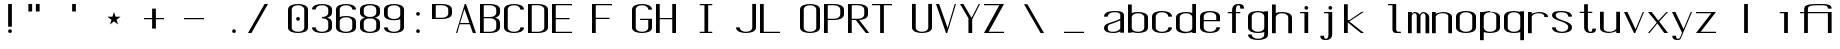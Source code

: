 SplineFontDB: 3.0
FontName: ListingOne
FullName: Listing One
FamilyName: ListingOne
Weight: Regular
Copyright: Copyright (c) 2016, chris
UComments: "2016-11-22: Created with FontForge (http://fontforge.org)"
Version: 001.000
ItalicAngle: 0
UnderlinePosition: -12
UnderlineWidth: 4
Ascent: 104
Descent: 24
InvalidEm: 0
LayerCount: 2
Layer: 0 0 "Back" 1
Layer: 1 0 "Fore" 0
XUID: [1021 226 -69582396 20756]
StyleMap: 0x0000
FSType: 0
OS2Version: 0
OS2_WeightWidthSlopeOnly: 0
OS2_UseTypoMetrics: 1
CreationTime: 1479806616
ModificationTime: 1479898906
OS2TypoAscent: 0
OS2TypoAOffset: 1
OS2TypoDescent: 0
OS2TypoDOffset: 1
OS2TypoLinegap: 12
OS2WinAscent: 0
OS2WinAOffset: 1
OS2WinDescent: 0
OS2WinDOffset: 1
HheadAscent: 0
HheadAOffset: 1
HheadDescent: 0
HheadDOffset: 1
OS2Vendor: 'PfEd'
Lookup: 4 0 1 "'rlig' Required Ligatures in Latin lookup 0" { "'rlig' Required Ligatures in Latin lookup 0-1"  } ['rlig' ('DFLT' <'dflt' > 'latn' <'dflt' > ) ]
MarkAttachClasses: 1
DEI: 91125
Encoding: UnicodeBmp
UnicodeInterp: none
NameList: AGL For New Fonts
DisplaySize: -128
AntiAlias: 1
FitToEm: 0
WinInfo: 52 13 6
BeginPrivate: 0
EndPrivate
Grid
32 46 m 1
 64 46 l 1
 64 0 l 1
 32 0 l 1
 32 46 l 1
0 92 m 1
 32 92 l 1
 32 46 l 1
 0 46 l 1
 0 92 l 1
0 68 m 1
 0 92 l 1
 64 92 l 1
 64 68 l 1
 0 68 l 1
26 92 m 5
 38 92 l 5
 38 0 l 1
 26 0 l 1
 26 92 l 5
12 64 m 1
 52 64 l 1
 52 4 l 1
 12 4 l 1
 12 64 l 1
0 68 m 1
 64 68 l 1
 64 0 l 1
 0 0 l 1
 0 68 l 1
EndSplineSet
BeginChars: 65538 67

StartChar: n
Encoding: 110 110 0
Width: 76
VWidth: 0
Flags: HW
HStem: 64 4<23.4014 45.8194>
VStem: 52 12<0 54>
LayerCount: 2
Fore
SplineSet
36 68 m 7
 25 68 12 62 12 62 c 4
 12 68 l 4
 0 68 l 4
 0 0 l 4
 12 0 l 4
 12 54 l 6
 12 54 14 58 18 60 c 4
 20 61 26 64 32 64 c 4
 38 64 41 64 46 62 c 4
 52 60 52 54 52 54 c 6
 52 0 l 4
 64 0 l 4
 64 0 64 32 64 52 c 4
 64 64 47 68 36 68 c 7
EndSplineSet
EndChar

StartChar: o
Encoding: 111 111 1
Width: 76
VWidth: 0
Flags: HW
HStem: -1 4<20.9855 43.0145> 65 4<20.9855 43.0145>
VStem: 0 12<9.32178 58.6782> 52 12<9.32178 58.6782>
LayerCount: 2
Fore
SplineSet
32 69 m 0
 46 69 64 65 64 51 c 0
 64 37 64 31 64 17 c 0
 64 3 46 -1 32 -1 c 0
 18 -1 0 3 0 17 c 0
 0 31 0 37 0 51 c 0
 0 65 18 69 32 69 c 0
32 65 m 0
 22 65 12 61 12 51 c 0
 12 37 12 31 12 17 c 0
 12 7 22 3 32 3 c 0
 42 3 52 7 52 17 c 0
 52 31 52 37 52 51 c 0
 52 61 42 65 32 65 c 0
EndSplineSet
EndChar

StartChar: i
Encoding: 105 105 2
Width: 76
VWidth: 0
Flags: HW
HStem: 0 21G<27 39> 64 4<13 27> 76 12<27.646 38.354>
VStem: 27 12<0 64 76.646 87.354>
LayerCount: 2
Fore
Refer: 58 46 S 1 0 0 1 1 76 2
Refer: 3 305 N 1 0 0 1 1 0 2
EndChar

StartChar: dotlessi
Encoding: 305 305 3
Width: 64
VWidth: 0
Flags: HW
HStem: 0 21G<26 38> 64 4<12 26>
VStem: 26 12<0 64>
LayerCount: 2
Fore
SplineSet
12 68 m 5
 38 68 l 5
 38 0 l 5
 26 0 l 5
 26 64 l 4
 12 64 l 4
 12 68 l 5
EndSplineSet
EndChar

StartChar: p
Encoding: 112 112 4
Width: 76
VWidth: 0
Flags: HW
HStem: -24 21G<0 12> -1 4<20.9355 43.0145> 48 20G<0 12> 65 4<20.9178 43.0145>
VStem: 0 12<-24 2 9.32178 58.6782 66 68> 52 12<9.32178 58.6782>
LayerCount: 2
Fore
SplineSet
32 69 m 0xdc
 46 69 64 65 64 51 c 0
 64 37 64 31 64 17 c 0
 64 3 46 -1 32 -1 c 0
 25 -1 18 0 12 2 c 2
 12 -24 l 1
 0 -24 l 1
 0 18 l 1
 0 50 l 1
 0 68 l 1
 12 68 l 1xec
 12 66 l 2
 12 66 25 69 32 69 c 0xdc
12 51 m 2
 12 17 l 2
 12 7 22 3 32 3 c 0
 42 3 52 7 52 17 c 0
 52 31 52 37 52 51 c 0
 52 61 42 65 32 65 c 0xdc
 22 65 12 61 12 51 c 2
EndSplineSet
EndChar

StartChar: q
Encoding: 113 113 5
Width: 76
VWidth: 0
Flags: HW
HStem: -1 4<20.9855 43.0645> 65 4<20.9855 43.0822>
VStem: 0 12<9.32178 17 51 58.6782> 52 12<9.32178 18 51 58.6782>
LayerCount: 2
Fore
SplineSet
32 69 m 4
 18 69 0 65 0 51 c 4
 0 37 0 31 0 17 c 4
 0 3 18 -1 32 -1 c 4
 39 -1 46 0 52 2 c 6
 52 -24 l 5
 64 -24 l 5
 64 18 l 5
 64 50 l 5
 64 68 l 5
 52 68 l 5
 52 66 l 6
 52 66 39 69 32 69 c 4
52 51 m 6
 52 17 l 6
 52 7 42 3 32 3 c 4
 22 3 12 7 12 17 c 4
 12 31 12 37 12 51 c 4
 12 61 22 65 32 65 c 4
 42 65 52 61 52 51 c 6
EndSplineSet
EndChar

StartChar: d
Encoding: 100 100 6
Width: 76
VWidth: 0
Flags: HW
HStem: -1 4<20.9855 43.0645> 0 21G<52 64> 64 4<20.9855 43.0645>
VStem: 0 12<9.32178 57.6782> 52 12<0 2 9.32178 57.6782 65 92>
LayerCount: 2
Fore
SplineSet
32 -1 m 0xb8
 18 -1 0 3 0 17 c 0
 0 31 0 36 0 50 c 0
 0 64 18 68 32 68 c 0
 39 68 46 67 52 65 c 2
 52 92 l 1
 64 92 l 1
 64 50 l 1
 64 17 l 1
 64 0 l 1
 52 0 l 1x78
 52 2 l 2
 46 0 39 -1 32 -1 c 0xb8
52 17 m 2
 52 50 l 2
 52 60 42 64 32 64 c 0
 22 64 12 60 12 50 c 0
 12 36 12 31 12 17 c 0
 12 7 22 3 32 3 c 0xb8
 42 3 52 7 52 17 c 2
EndSplineSet
EndChar

StartChar: b
Encoding: 98 98 7
Width: 76
VWidth: 0
Flags: HW
HStem: -1 4<20.9178 43.0145> 64 4<20.9355 43.0145>
VStem: 0 12<9.32178 18 50 57.6782> 52 12<9.32178 17 50 57.6782>
LayerCount: 2
Fore
SplineSet
32 -1 m 0
 46 -1 64 3 64 17 c 0
 64 31 64 36 64 50 c 0
 64 64 46 68 32 68 c 0
 25 68 18 67 12 65 c 2
 12 92 l 1
 0 92 l 1
 0 50 l 1
 0 18 l 1
 0 0 l 1
 12 0 l 1
 12 2 l 2
 12 2 25 -1 32 -1 c 0
12 17 m 2
 12 50 l 2
 12 60 22 64 32 64 c 0
 42 64 52 60 52 50 c 0
 52 36 52 31 52 17 c 0
 52 7 42 3 32 3 c 0
 22 3 12 7 12 17 c 2
EndSplineSet
EndChar

StartChar: a
Encoding: 97 97 8
Width: 76
VWidth: 0
Flags: HW
HStem: -1 4<17.0734 41.2451> 65 4<20.9855 47.1867>
VStem: 0 12<6.97394 23.1242 51 58.6782> 52 12<9.81324 17 55 61.7505>
LayerCount: 2
Fore
SplineSet
64 17 m 1
 64 55 l 2
 64 69 46 69 32 69 c 0
 18 69 0 65 0 51 c 1
 12 51 l 1
 12 61 22 65 32 65 c 0
 42 65 52 65 52 55 c 0
 52 51 52 44 52 44 c 1
 52 44 41 39 32 36 c 0
 19 31 0 29 0 15 c 0
 0 1 18 -1 32 -1 c 0
 41 -1 46 2 52 4 c 1
 52 0 l 1
 64 0 l 1
 64 17 l 1
52 15 m 2
 52 9 41 3 31 3 c 0
 21 3 12 3 12 16 c 0
 12 28 22 27 32 31 c 2
 52 39 l 1
 52 15 l 2
EndSplineSet
EndChar

StartChar: space
Encoding: 32 32 9
Width: 76
VWidth: 0
Flags: HW
LayerCount: 2
EndChar

StartChar: s
Encoding: 115 115 10
Width: 76
VWidth: 0
Flags: HW
HStem: -1 4<20.9855 42.4712> 65 4<16.8133 43.0145>
VStem: 0 12<9.32178 17 48.9003 61.8193> 52 12<9.62828 24.9524 51 58.6782>
LayerCount: 2
Fore
SplineSet
0 55 m 3
 0 69 18 69 32 69 c 0
 46 69 64 65 64 51 c 0
 52 51 l 0
 52 61 42 65 32 65 c 0
 22 65 12 65 12 55 c 3
 12 47 20 44 32 40 c 0
 45 35 64 31 64 17 c 3
 64 3 46 -1 32 -1 c 0
 18 -1 0 3 0 17 c 0
 12 17 l 0
 12 7 22 3 32 3 c 0
 42 3 52 8 52 17 c 3
 52 27 42 31 32 35 c 0
 19 39 0 45 0 55 c 3
EndSplineSet
EndChar

StartChar: c
Encoding: 99 99 11
Width: 76
VWidth: 0
Flags: HW
HStem: -1 4<20.9855 43.0145> 65 4<20.9855 43.0145>
VStem: 0 12<9.32178 58.6782> 52 12<9.32178 17 51 58.6782>
LayerCount: 2
Fore
SplineSet
64 17 m 0
 64 3 46 -1 32 -1 c 0
 18 -1 0 3 0 17 c 0
 0 31 0 37 0 51 c 0
 0 65 18 69 32 69 c 0
 46 69 64 65 64 51 c 0
 52 51 l 0
 52 61 42 65 32 65 c 0
 22 65 12 61 12 51 c 0
 12 37 12 31 12 17 c 0
 12 7 22 3 32 3 c 0
 42 3 52 7 52 17 c 0
 64 17 l 0
EndSplineSet
EndChar

StartChar: e
Encoding: 101 101 12
Width: 76
VWidth: 0
Flags: HW
HStem: -1 4<20.9855 43.0145> 36 4<12 52> 65 4<20.9855 43.0145>
VStem: 0 12<9.32178 36 40 58.6782> 52 12<9.32178 17 40 58.6782>
LayerCount: 2
Fore
SplineSet
64 17 m 1
 64 3 46 -1 32 -1 c 0
 18 -1 0 3 0 17 c 0
 0 31 0 37 0 51 c 0
 0 65 18 69 32 69 c 0
 46 69 64 65 64 51 c 2
 64 40 l 1
 64 36 l 1
 12 36 l 1
 12 17 l 2
 12 7 22 3 32 3 c 0
 42 3 52 7 52 17 c 1
 64 17 l 1
12 40 m 1
 52 40 l 1
 52 51 l 2
 52 61 42 65 32 65 c 0
 22 65 12 61 12 51 c 2
 12 40 l 1
EndSplineSet
EndChar

StartChar: h
Encoding: 104 104 13
Width: 76
VWidth: 0
Flags: HW
HStem: 64 4<21.0002 43.0145>
VStem: 0 12<50 57.3626> 52 12<50 57.6782>
LayerCount: 2
Fore
SplineSet
12 50 m 2
 12 60 22 64 32 64 c 0
 42 64 52 60 52 50 c 0
 52 36 52 14 52 0 c 0
 64 0 l 0
 64 14 64 36 64 50 c 0
 64 64 46 68 32 68 c 0
 25 68 18 67 12 65 c 2
 12 92 l 1
 0 92 l 1
 0 50 l 1
 0 18 l 1
 0 0 l 1
 12 0 l 1
 12 50 l 2
EndSplineSet
EndChar

StartChar: v
Encoding: 118 118 14
Width: 76
VWidth: 0
Flags: HW
HStem: 0 21G<22.5882 44.2353> 48 20G<0 20.2857 51.7857 64>
LayerCount: 2
Fore
SplineSet
0 68 m 1
 11 68 l 1
 37 12 l 5
 60 68 l 1
 64 68 l 1
 36 0 l 5
 32 0 l 5
 0 68 l 1
EndSplineSet
EndChar

StartChar: l
Encoding: 108 108 15
Width: 76
VWidth: 0
Flags: HW
HStem: 0 4<40.9816 54> 100 4<13 27>
VStem: 27 12<5.41699 100>
LayerCount: 2
Fore
SplineSet
27 12 m 3
 27 49 27 88 27 88 c 5
 13 88 l 5
 13 92 l 5
 39 92 l 5
 39 92 39 50 39 12 c 3
 39 7 42 4 45 4 c 3
 51 4 54 4 54 4 c 1
 54 0 l 1
 54 0 46 0 39 0 c 3
 31 0 27 4 27 12 c 3
EndSplineSet
EndChar

StartChar: u
Encoding: 117 117 16
Width: 76
VWidth: 0
Flags: HW
HStem: 0 4<18.1806 40.5986>
VStem: 0 12<14 68>
LayerCount: 2
Fore
SplineSet
28 0 m 3
 39 0 52 6 52 6 c 0
 52 0 l 0
 64 0 l 0
 64 68 l 0
 52 68 l 0
 52 14 l 2
 52 14 50 10 46 8 c 0
 44 7 38 4 32 4 c 0
 26 4 23 4 18 6 c 0
 12 8 12 14 12 14 c 2
 12 68 l 0
 0 68 l 0
 0 68 0 36 0 16 c 0
 0 4 17 0 28 0 c 3
EndSplineSet
EndChar

StartChar: t
Encoding: 116 116 17
Width: 76
VWidth: 0
Flags: HW
HStem: 0 21G<26 38> 64 4<12 52> 88 4<41.4053 50.2812>
VStem: 26 12<0 84.3134> 52 12<78 87.1334>
LayerCount: 2
Fore
SplineSet
26 68 m 1
 12 68 l 1
 12 64 l 1
 26 64 l 1
 26 18 l 2
 26 4 37 0 45 0 c 0
 54 0 64 0 64 14 c 1
 52 14 l 1
 52 3 48 4 45 4 c 0
 42 4 38 8 38 18 c 2
 38 64 l 1
 52 64 l 1
 52 68 l 1
 38 68 l 1
 38 92 l 1
 26 92 l 1
 26 68 l 1
EndSplineSet
EndChar

StartChar: r
Encoding: 114 114 18
Width: 76
VWidth: 0
Flags: HW
HStem: 64 4<23.4014 45.8194>
LayerCount: 2
Fore
SplineSet
36 68 m 3
 25 68 12 62 12 62 c 0
 12 68 l 0
 0 68 l 0
 0 0 l 0
 12 0 l 0
 12 54 l 2
 12 54 14 58 18 60 c 0
 20 61 26 64 32 64 c 0
 38 64 41 64 46 62 c 0
 52 60 52 54 52 54 c 2
 52 52 l 0
 64 52 l 0
 64 64 47 68 36 68 c 3
EndSplineSet
EndChar

StartChar: g
Encoding: 103 103 19
Width: 76
VWidth: 0
Flags: HW
HStem: -1 4<20.9855 43.0145> 65 4<20.9855 43.0145>
VStem: 0 12<9.32178 58.6782> 52 12<9.32178 17 51 58.6782>
LayerCount: 2
Fore
SplineSet
12 28 m 1028,16,-1
52 51 m 2,17,-1
 52 17 l 2,18,19
 52 7 42 3 32 3 c 0,20,21
 22 3 12 7 12 17 c 0,22,23
 12 31 12 37 12 51 c 0,24,25
 12 61 22 65 32 65 c 0,26,27
 42 65 52 61 52 51 c 2,17,-1
32 69 m 0,28,29
 18 69 0 65 0 51 c 0,30,31
 0 37 0 31 0 17 c 0,32,33
 0 3 18 -1 32 -1 c 0,34,35
 39 -1 46 0 52 2 c 1,36,-1
 52 -6 l 2,37,38
 52 -16 42 -20 32 -20 c 0,39,40
 22 -20 12 -16 12 -6 c 1,41,-1
 0 -6 l 1,42,43
 0 -20 18 -24 32 -24 c 0,44,45
 46 -24 64 -20 64 -6 c 2,46,-1
 64 18 l 1,47,-1
 64 28 l 1,48,-1
 64 50 l 1,49,-1
 64 68 l 1,50,-1
 52 68 l 1,51,-1
 52 66 l 1,52,53
 52 66 39 69 32 69 c 0,28,29
EndSplineSet
EndChar

StartChar: L
Encoding: 76 76 20
Width: 128
VWidth: 0
Flags: H
LayerCount: 2
Fore
SplineSet
0 92 m 1
 12 92 l 1
 12 4 l 1
 64 4 l 1
 64 0 l 1
 12 0 l 1
 0 0 l 1
 0 92 l 1
EndSplineSet
EndChar

StartChar: y
Encoding: 121 121 21
Width: 76
VWidth: 0
Flags: HW
HStem: 0 21G<26 38> 64 4<12 52> 88 4<41.4053 50.2812>
VStem: 26 12<0 84.3134> 52 12<78 87.1334>
LayerCount: 2
Fore
SplineSet
28 -19 m 2
 28 -20 25 -24 20 -24 c 3
 11 -24 1 -24 1 -10 c 1
 13 -10 l 3
 13 -19 15 -20 20 -20 c 3
 23 -20 26 -16 26 -16 c 2
 32 0 l 2
 32 0 l 1
 0 68 l 1
 11 68 l 1
 37 12 l 1
 60 68 l 1
 64 68 l 1
 28 -19 l 2
EndSplineSet
EndChar

StartChar: m
Encoding: 109 109 22
Width: 76
VWidth: 0
Flags: HW
HStem: 64 4<16.2937 25.5094 44.318 53.4417>
VStem: 56 12<0 54>
LayerCount: 2
Fore
SplineSet
22 68 m 0
 16 68 12 62 12 62 c 1
 12 68 l 1
 0 68 l 1
 0 0 l 1
 12 0 l 1
 12 54 l 1
 12 54 12 58 14 60 c 0
 15 61 18 64 20 64 c 0
 22 64 24 64 26 62 c 0
 28 60 28 54 28 54 c 1
 28 0 l 1
 40 0 l 1
 40 51 l 1
 40 54 l 1
 40 54 40 58 42 60 c 0
 43 61 46 64 48 64 c 0
 50 64 52 64 54 62 c 0
 56 60 56 54 56 54 c 1
 56 0 l 1
 68 0 l 1
 68 0 68 31 68 51 c 0
 68 63 54 68 50 68 c 0
 44 68 39 64 38 59 c 0
 38 59 l 1
 34 66 25 68 22 68 c 0
EndSplineSet
EndChar

StartChar: x
Encoding: 120 120 23
Width: 76
VWidth: 0
Flags: HW
HStem: 0 21G<0 21.7742 38.8065 64> 48 20G<0 26.8621 41.7586 64>
LayerCount: 2
Fore
SplineSet
0 68 m 1
 12 68 l 1
 33 40 l 1
 59 68 l 1
 64 68 l 1
 36 37 l 1
 64 0 l 2
 52 0 l 2
 30 31 l 1
 5 0 l 1
 0 0 l 1
 28 34 l 1
 0 68 l 1
EndSplineSet
EndChar

StartChar: z
Encoding: 122 122 24
Width: 128
VWidth: 0
Flags: HW
HStem: 0 4<15.0588 64> 64 4<0 48.9412>
LayerCount: 2
Fore
SplineSet
49 64 m 1
 0 64 l 1
 0 68 l 1
 52 68 l 1
 54 68 l 1
 64 68 l 1
 15 4 l 1
 64 4 l 1
 64 0 l 1
 12 0 l 1
 10 0 l 1
 0 0 l 1
 49 64 l 1
EndSplineSet
EndChar

StartChar: j
Encoding: 106 106 25
Width: 76
VWidth: 0
Flags: HW
HStem: 0 21G<26 38> 64 4<12 52> 88 4<41.4053 50.2812>
VStem: 26 12<0 84.3134> 52 12<78 87.1334>
LayerCount: 2
Fore
SplineSet
39 -6 m 2
 39 -20 28 -24 20 -24 c 0
 11 -24 1 -24 1 -10 c 1
 13 -10 l 1
 13 -21 17 -20 20 -20 c 0
 23 -20 27 -16 27 -6 c 2
 27 64 l 1
 13 64 l 1
 13 68 l 1
 27 68 l 1
 39 68 l 1
 39 -6 l 2
EndSplineSet
Refer: 58 46 N 1 0 0 1 1 76 2
EndChar

StartChar: f
Encoding: 102 102 26
Width: 76
VWidth: 0
Flags: HW
HStem: 0 21G<26 38> 64 4<12 52> 88 4<41.4053 50.2812>
VStem: 26 12<0 84.3134> 52 12<78 87.1334>
LayerCount: 2
Fore
SplineSet
26 64 m 1
 12 64 l 1
 12 68 l 1
 26 68 l 1
 26 74 l 2
 26 88 37 92 45 92 c 0
 54 92 64 92 64 78 c 1
 52 78 l 1
 52 89 48 88 45 88 c 0
 42 88 38 84 38 74 c 2
 38 68 l 1
 52 68 l 1
 52 64 l 1
 38 64 l 1
 38 0 l 1
 26 0 l 1
 26 64 l 1
EndSplineSet
EndChar

StartChar: uniFB01
Encoding: 64257 64257 27
Width: 152
VWidth: 0
Flags: HW
LayerCount: 2
Fore
SplineSet
38 68 m 1
 114 68 l 1
 114 0 l 1
 102 0 l 1
 102 64 l 1
 38 64 l 1
 38 0 l 1
 26 0 l 1
 26 64 l 1
 13 64 l 1
 13 68 l 1
 26 68 l 1
 26 74 l 2
 26 88 33 92 71 92 c 0
 99 92 114 92 114 78 c 1
 102 78 l 1
 102 89 91 88 71 88 c 0
 39 88 38 84 38 74 c 2
 38 68 l 1
EndSplineSet
Ligature2: "'rlig' Required Ligatures in Latin lookup 0-1" f i
EndChar

StartChar: uniFB02
Encoding: 64258 64258 28
Width: 152
VWidth: 0
Flags: H
LayerCount: 2
Fore
SplineSet
45 100 m 2
 42 100 38 96 38 86 c 2
 38 68 l 1
 52 68 l 1
 52 64 l 1
 38 64 l 1
 38 0 l 1
 26 0 l 1
 26 64 l 1
 12 64 l 1
 12 68 l 1
 26 68 l 1
 26 86 l 2
 26 100 37 104 45 104 c 2
 81 104 l 1
 81 100 l 1
 45 100 l 2
EndSplineSet
Refer: 15 108 N 1 0 0 1 68 0 2
Ligature2: "'rlig' Required Ligatures in Latin lookup 0-1" f l
EndChar

StartChar: uniFB03
Encoding: 64259 64259 29
Width: 128
VWidth: 0
Flags: HW
LayerCount: 2
EndChar

StartChar: O
Encoding: 79 79 30
Width: 76
VWidth: 0
Flags: HW
HStem: -1 4<20.9855 43.0145> 65 4<20.9855 43.0145>
VStem: 0 12<9.32178 58.6782> 52 12<9.32178 58.6782>
LayerCount: 2
Fore
SplineSet
32 93 m 0
 46 93 64 89 64 75 c 0
 64 61 64 31 64 17 c 0
 64 3 46 -1 32 -1 c 0
 18 -1 0 3 0 17 c 0
 0 31 0 61 0 75 c 0
 0 89 18 93 32 93 c 0
32 89 m 0
 22 89 12 85 12 75 c 0
 12 61 12 31 12 17 c 0
 12 7 22 3 32 3 c 0
 42 3 52 7 52 17 c 0
 52 31 52 61 52 75 c 0
 52 85 42 89 32 89 c 0
EndSplineSet
EndChar

StartChar: V
Encoding: 86 86 31
Width: 76
VWidth: 0
Flags: HW
HStem: 0 21G<22.5882 44.2353> 48 20G<0 20.2857 51.7857 64>
LayerCount: 2
Fore
SplineSet
0 92 m 1
 10 92 l 1
 37 16 l 1
 60 92 l 1
 64 92 l 1
 36 0 l 1
 32 0 l 1
 0 92 l 1
EndSplineSet
EndChar

StartChar: Y
Encoding: 89 89 32
Width: 76
VWidth: 0
Flags: HW
HStem: 0 21G<22.5882 44.2353> 48 20G<0 20.2857 51.7857 64>
LayerCount: 2
Fore
SplineSet
0 92 m 1
 11 92 l 1
 37 48 l 1
 60 92 l 1
 64 92 l 1
 39 43 l 1
 39 0 l 1
 27 0 l 1
 27 47 l 1
 0 92 l 1
EndSplineSet
EndChar

StartChar: J
Encoding: 74 74 33
Width: 76
VWidth: 0
Flags: HW
HStem: -1 4<20.9855 43.0145> 65 4<20.9855 43.0145>
VStem: 0 12<9.32178 58.6782> 52 12<9.32178 17 51 58.6782>
LayerCount: 2
Fore
SplineSet
52 92 m 4
 52 78 52 31 52 17 c 0
 52 7 42 3 32 3 c 0
 22 3 12 7 12 17 c 0
 0 17 l 0
 0 3 18 -1 32 -1 c 0
 46 -1 64 3 64 17 c 0
 64 31 64 78 64 92 c 4
 52 92 l 4
EndSplineSet
EndChar

StartChar: I
Encoding: 73 73 34
Width: 128
VWidth: 0
Flags: H
LayerCount: 2
Fore
SplineSet
12 92 m 1
 52 92 l 1
 52 88 l 1
 39 88 l 1
 39 4 l 1
 52 4 l 1
 52 0 l 1
 12 0 l 1
 12 4 l 1
 27 4 l 1
 27 88 l 1
 12 88 l 1
 12 92 l 1
EndSplineSet
EndChar

StartChar: T
Encoding: 84 84 35
Width: 128
VWidth: 0
Flags: H
LayerCount: 2
Fore
SplineSet
0 92 m 1
 64 92 l 1
 64 88 l 1
 38 88 l 1
 38 0 l 1
 26 0 l 1
 26 88 l 1
 0 88 l 1
 0 92 l 1
EndSplineSet
EndChar

StartChar: U
Encoding: 85 85 36
Width: 76
VWidth: 0
Flags: HW
HStem: -1 4<20.9855 43.0145> 65 4<20.9855 43.0145>
VStem: 0 12<9.32178 58.6782> 52 12<9.32178 17 51 58.6782>
LayerCount: 2
Fore
SplineSet
52 92 m 1
 52 78 52 31 52 17 c 0
 52 7 42 3 32 3 c 0
 22 3 12 7 12 17 c 2
 12 92 l 1
 0 92 l 1
 0 17 l 2
 0 3 18 -1 32 -1 c 0
 46 -1 64 3 64 17 c 0
 64 31 64 78 64 92 c 1
 52 92 l 1
EndSplineSet
EndChar

StartChar: zero
Encoding: 48 48 37
Width: 76
VWidth: 0
Flags: HW
HStem: -1 4<20.9855 43.0145> 65 4<20.9855 43.0145>
VStem: 0 12<9.32178 58.6782> 52 12<9.32178 58.6782>
LayerCount: 2
Fore
SplineSet
26 46 m 0
 26 50 28 52 32 52 c 0
 36 52 38 50 38 46 c 0
 38 42 36 40 32 40 c 0
 28 40 26 42 26 46 c 0
32 93 m 0
 46 93 64 89 64 75 c 0
 64 61 64 31 64 17 c 0
 64 3 46 -1 32 -1 c 0
 18 -1 0 3 0 17 c 0
 0 31 0 61 0 75 c 0
 0 89 18 93 32 93 c 0
32 89 m 0
 22 89 12 85 12 75 c 0
 12 61 12 31 12 17 c 0
 12 7 22 3 32 3 c 0
 42 3 52 7 52 17 c 0
 52 31 52 61 52 75 c 0
 52 85 42 89 32 89 c 0
EndSplineSet
EndChar

StartChar: underscore
Encoding: 95 95 38
Width: 128
VWidth: 0
Flags: H
LayerCount: 2
Fore
SplineSet
0 4 m 5
 0 0 l 1
 64 0 l 1
 64 4 l 5
 0 4 l 5
EndSplineSet
EndChar

StartChar: asterisk
Encoding: 42 42 39
Width: 128
VWidth: 0
Flags: H
LayerCount: 2
Fore
SplineSet
32 68 m 5
 37 53 l 5
 53 53 l 5
 40 43 l 5
 45 28 l 5
 32 38 l 5
 19 28 l 5
 24 43 l 5
 11 53 l 5
 27 53 l 5
 32 68 l 5
EndSplineSet
EndChar

StartChar: hyphen
Encoding: 45 45 40
Width: 128
VWidth: 0
Flags: H
LayerCount: 2
Fore
SplineSet
0 48 m 5
 64 48 l 5
 64 44 l 5
 0 44 l 5
 0 48 l 5
EndSplineSet
EndChar

StartChar: plus
Encoding: 43 43 41
Width: 128
VWidth: 0
Flags: HW
LayerCount: 2
Fore
SplineSet
26 78 m 1
 38 78 l 1
 38 48 l 1
 64 48 l 1
 64 44 l 1
 38 44 l 1
 38 14 l 1
 26 14 l 1
 26 44 l 1
 0 44 l 1
 0 48 l 1
 26 48 l 1
 26 78 l 1
EndSplineSet
EndChar

StartChar: C
Encoding: 67 67 42
Width: 76
VWidth: 0
Flags: HW
HStem: -1 4<20.9855 43.0145> 65 4<20.9855 43.0145>
VStem: 0 12<9.32178 58.6782> 52 12<9.32178 17 51 58.6782>
LayerCount: 2
Fore
SplineSet
64 17 m 0
 64 3 46 -1 32 -1 c 0
 18 -1 0 3 0 17 c 0
 0 31 0 61 0 75 c 4
 0 89 18 93 32 93 c 4
 46 93 64 89 64 75 c 4
 52 75 l 4
 52 85 42 89 32 89 c 4
 22 89 12 85 12 75 c 4
 12 61 12 31 12 17 c 0
 12 7 22 3 32 3 c 0
 42 3 52 7 52 17 c 0
 64 17 l 0
EndSplineSet
EndChar

StartChar: three
Encoding: 51 51 43
Width: 76
VWidth: 0
Flags: HW
HStem: -1 4<20.9855 43.0145> 65 4<20.9855 43.0145>
VStem: 0 12<9.32178 58.6782> 52 12<9.32178 17 51 58.6782>
LayerCount: 2
Fore
SplineSet
48 48 m 1
 57 50 64 55 64 64 c 2
 64 75 l 2
 64 89 46 93 32 93 c 0
 18 93 0 89 0 75 c 1
 12 75 l 1
 12 85 22 89 32 89 c 0
 42 89 52 85 52 75 c 2
 52 64 l 2
 52 54 42 50 32 50 c 1
 32 46 l 1
 42 46 52 42 52 32 c 2
 52 17 l 2
 52 7 42 3 32 3 c 0
 22 3 12 7 12 17 c 1
 0 17 l 1
 0 3 18 -1 32 -1 c 0
 46 -1 64 3 64 17 c 2
 64 32 l 2
 64 41 57 46 48 48 c 1
EndSplineSet
EndChar

StartChar: six
Encoding: 54 54 44
Width: 76
VWidth: 0
Flags: HW
HStem: -1 4<20.9855 43.0145> 65 4<20.9855 43.0145>
VStem: 0 12<9.32178 58.6782> 52 12<9.32178 58.6782>
LayerCount: 2
Fore
SplineSet
32 54 m 0
 46 54 64 50 64 36 c 0
 64 22 64 31 64 17 c 0
 64 3 46 -1 32 -1 c 0
 18 -1 0 3 0 17 c 0
 0 31 0 22 0 36 c 2
 0 75 l 2
 0 89 18 93 32 93 c 0
 46 93 64 89 64 75 c 1
 52 75 l 1
 52 85 42 89 32 89 c 0
 22 89 12 85 12 75 c 2
 12 51 l 1
 18 53 25 54 32 54 c 0
52 17 m 0
 52 31 52 22 52 36 c 0
 52 46 42 50 32 50 c 0
 22 50 12 46 12 36 c 2
 12 17 l 2
 12 7 22 3 32 3 c 0
 42 3 52 7 52 17 c 0
EndSplineSet
EndChar

StartChar: H
Encoding: 72 72 45
Width: 128
VWidth: 0
Flags: H
LayerCount: 2
Fore
SplineSet
0 92 m 1
 12 92 l 1
 12 48 l 1
 52 48 l 1
 52 92 l 1
 64 92 l 1
 64 48 l 1
 64 44 l 1
 64 0 l 1
 52 0 l 1
 52 44 l 1
 12 44 l 1
 12 0 l 1
 0 0 l 1
 0 44 l 1
 0 48 l 1
 0 92 l 1
EndSplineSet
EndChar

StartChar: A
Encoding: 65 65 46
Width: 76
VWidth: 0
Flags: HW
HStem: 0 21G<22.5882 44.2353> 48 20G<0 20.2857 51.7857 64>
LayerCount: 2
Fore
SplineSet
64 0 m 1
 54 0 l 1
 44 27 l 1
 12 27 l 1
 4 0 l 1
 0 0 l 1
 28 92 l 1
 32 92 l 1
 64 0 l 1
43 31 m 1
 27 76 l 1
 13 31 l 1
 43 31 l 1
EndSplineSet
EndChar

StartChar: D
Encoding: 68 68 47
Width: 76
VWidth: 0
Flags: HW
HStem: -1 4<20.9855 43.0145> 65 4<20.9855 43.0145>
VStem: 0 12<9.32178 58.6782> 52 12<9.32178 58.6782>
LayerCount: 2
Fore
SplineSet
32 92 m 6
 46 92 64 88 64 74 c 6
 64 18 l 6
 64 4 46 0 32 0 c 6
 0 0 l 5
 0 92 l 5
 32 92 l 6
32 88 m 6
 12 88 l 5
 12 4 l 5
 32 4 l 6
 42 4 52 8 52 18 c 6
 52 74 l 6
 52 84 42 88 32 88 c 6
EndSplineSet
EndChar

StartChar: F
Encoding: 70 70 48
Width: 128
VWidth: 0
Flags: H
LayerCount: 2
Fore
SplineSet
12 88 m 1
 12 48 l 1
 56 48 l 1
 56 44 l 1
 12 44 l 1
 12 0 l 1
 0 0 l 1
 0 44 l 1
 0 48 l 1
 0 88 l 1
 0 92 l 1
 12 92 l 1
 64 92 l 1
 64 88 l 1
 12 88 l 1
EndSplineSet
EndChar

StartChar: E
Encoding: 69 69 49
Width: 128
VWidth: 0
Flags: HW
LayerCount: 2
Fore
SplineSet
12 88 m 1
 12 48 l 1
 56 48 l 5
 56 44 l 5
 12 44 l 1
 12 4 l 1
 64 4 l 1
 64 0 l 1
 12 0 l 1
 0 0 l 1
 0 44 l 1
 0 48 l 1
 0 88 l 1
 0 92 l 1
 12 92 l 1
 64 92 l 1
 64 88 l 1
 12 88 l 1
EndSplineSet
EndChar

StartChar: eight
Encoding: 56 56 50
Width: 76
VWidth: 0
Flags: HW
HStem: -1 4<20.9855 43.0145> 65 4<20.9855 43.0145>
VStem: 0 12<9.32178 58.6782> 52 12<9.32178 58.6782>
LayerCount: 2
Fore
SplineSet
32 93 m 4
 46 93 64 89 64 75 c 4
 64 61 64 78 64 64 c 4
 64 50 46 46 32 46 c 4
 18 46 0 50 0 64 c 4
 0 78 0 61 0 75 c 4
 0 89 18 93 32 93 c 4
32 89 m 4
 22 89 12 85 12 75 c 4
 12 61 12 78 12 64 c 4
 12 54 22 50 32 50 c 4
 42 50 52 54 52 64 c 4
 52 78 52 61 52 75 c 4
 52 85 42 89 32 89 c 4
32 50 m 0
 46 50 64 46 64 32 c 0
 64 18 64 31 64 17 c 0
 64 3 46 -1 32 -1 c 0
 18 -1 0 3 0 17 c 0
 0 31 0 18 0 32 c 0
 0 46 18 50 32 50 c 0
32 46 m 0
 22 46 12 42 12 32 c 0
 12 18 12 31 12 17 c 0
 12 7 22 3 32 3 c 0
 42 3 52 7 52 17 c 0
 52 31 52 18 52 32 c 0
 52 42 42 46 32 46 c 0
EndSplineSet
EndChar

StartChar: nine
Encoding: 57 57 51
Width: 76
VWidth: 0
Flags: HW
HStem: -1 4<20.9855 43.0145> 65 4<20.9855 43.0145>
VStem: 0 12<9.32178 58.6782> 52 12<9.32178 58.6782>
LayerCount: 2
Fore
SplineSet
32 40 m 4
 18 40 0 44 0 58 c 4
 0 72 0 61 0 75 c 0
 0 89 18 93 32 93 c 0
 46 93 64 89 64 75 c 0
 64 61 64 70 64 56 c 2
 64 17 l 2
 64 3 46 -1 32 -1 c 0
 18 -1 0 3 0 17 c 1
 12 17 l 1
 12 7 22 3 32 3 c 0
 42 3 52 7 52 17 c 2
 52 43 l 5
 46 41 39 40 32 40 c 4
12 75 m 0
 12 61 12 72 12 58 c 4
 12 48 22 44 32 44 c 4
 42 44 52 48 52 58 c 6
 52 75 l 2
 52 85 42 89 32 89 c 0
 22 89 12 85 12 75 c 0
EndSplineSet
EndChar

StartChar: P
Encoding: 80 80 52
Width: 76
VWidth: 0
Flags: HW
HStem: -1 4<20.9855 43.0145> 65 4<20.9855 43.0145>
VStem: 0 12<9.32178 58.6782> 52 12<9.32178 58.6782>
LayerCount: 2
Fore
SplineSet
32 88 m 2
 12 88 l 1
 12 46 l 5
 32 46 l 6
 42 46 52 50 52 60 c 6
 52 74 l 2
 52 84 42 88 32 88 c 2
32 92 m 2
 46 92 64 88 64 74 c 2
 64 60 l 6
 64 46 46 42 32 42 c 6
 12 42 l 5
 12 0 l 1
 0 0 l 1
 0 44 l 1
 0 92 l 1
 32 92 l 2
EndSplineSet
EndChar

StartChar: B
Encoding: 66 66 53
Width: 76
VWidth: 0
Flags: HW
HStem: -1 4<20.9855 43.0145> 65 4<20.9855 43.0145>
VStem: 0 12<9.32178 58.6782> 52 12<9.32178 58.6782>
LayerCount: 2
Fore
SplineSet
32 88 m 2
 12 88 l 1
 12 50 l 1
 32 50 l 2
 42 50 52 54 52 64 c 2
 52 74 l 2
 52 84 42 88 32 88 c 2
32 92 m 2
 46 92 64 88 64 74 c 2
 64 64 l 2
 64 55 57 50 48 48 c 1
 57 46 64 41 64 32 c 2
 64 18 l 2
 64 4 46 0 32 0 c 2
 0 0 l 1
 0 44 l 1
 0 48 l 1
 0 92 l 1
 32 92 l 2
32 46 m 2
 12 46 l 1
 12 4 l 1
 32 4 l 2
 42 4 52 8 52 18 c 2
 52 32 l 2
 52 42 42 46 32 46 c 2
EndSplineSet
EndChar

StartChar: at
Encoding: 64 64 54
Width: 76
VWidth: 0
Flags: HW
HStem: -1 4<20.9855 43.0145> 65 4<20.9855 43.0145>
VStem: 0 12<9.32178 58.6782> 52 12<9.32178 58.6782>
LayerCount: 2
Fore
SplineSet
32 92 m 2
 46 92 64 88 64 74 c 2
 64 62 l 6
 64 48 46 44 32 44 c 6
 0 44 l 5
 0 92 l 1
 32 92 l 2
32 88 m 2
 12 88 l 1
 12 48 l 5
 32 48 l 6
 42 48 52 52 52 62 c 6
 52 74 l 2
 52 84 42 88 32 88 c 2
EndSplineSet
EndChar

StartChar: Z
Encoding: 90 90 55
Width: 128
VWidth: 0
Flags: HW
HStem: 0 4<15.0588 64> 64 4<0 48.9412>
LayerCount: 2
Fore
SplineSet
49 88 m 1
 0 88 l 1
 0 92 l 1
 52 92 l 1
 54 92 l 1
 64 92 l 1
 15 4 l 1
 64 4 l 1
 64 0 l 1
 12 0 l 1
 10 0 l 1
 0 0 l 1
 49 88 l 1
EndSplineSet
EndChar

StartChar: quotesingle
Encoding: 39 39 56
Width: 128
VWidth: 0
Flags: H
LayerCount: 2
Fore
SplineSet
26 92 m 5
 38 92 l 5
 38 68 l 5
 26 68 l 5
 26 92 l 5
EndSplineSet
EndChar

StartChar: quotedbl
Encoding: 34 34 57
Width: 128
VWidth: 0
Flags: H
LayerCount: 2
Fore
SplineSet
38 92 m 5
 50 92 l 5
 50 68 l 5
 38 68 l 5
 38 92 l 5
26 92 m 1
 26 68 l 1
 14 68 l 1
 14 92 l 1
 26 92 l 1
EndSplineSet
EndChar

StartChar: period
Encoding: 46 46 58
Width: 76
VWidth: 0
Flags: HW
LayerCount: 2
Fore
SplineSet
26 6 m 4
 26 10 28 12 32 12 c 4
 36 12 38 10 38 6 c 4
 38 2 36 0 32 0 c 4
 28 0 26 2 26 6 c 4
EndSplineSet
EndChar

StartChar: exclam
Encoding: 33 33 59
Width: 76
VWidth: 0
Flags: HW
LayerCount: 2
Fore
SplineSet
26 92 m 1
 38 92 l 1
 38 20 l 5
 26 20 l 5
 26 92 l 1
26 6 m 0
 26 10 28 12 32 12 c 0
 36 12 38 10 38 6 c 0
 38 2 36 0 32 0 c 0
 28 0 26 2 26 6 c 0
EndSplineSet
EndChar

StartChar: colon
Encoding: 58 58 60
Width: 76
VWidth: 0
Flags: HW
LayerCount: 2
Fore
Refer: 58 46 N 1 0 0 1 0 56 2
Refer: 58 46 N 1 0 0 1 0 0 2
EndChar

StartChar: slash
Encoding: 47 47 61
Width: 128
VWidth: 0
Flags: H
LayerCount: 2
Fore
SplineSet
64 92 m 1
 11 0 l 5
 0 0 l 5
 53 92 l 1
 64 92 l 1
EndSplineSet
EndChar

StartChar: backslash
Encoding: 92 92 62
Width: 128
VWidth: 0
Flags: HW
LayerCount: 2
Fore
Refer: 61 47 N -1 0 0 1 64 0 2
EndChar

StartChar: k
Encoding: 107 107 63
Width: 128
VWidth: 0
Flags: HO
LayerCount: 2
Fore
SplineSet
12 42 m 3
 12 62 12 92 12 92 c 1
 0 92 l 1
 0 0 l 1
 12 0 l 1
 12 33.9230769231 l 1
 54 0 l 1
 64 0 l 1
 17 37 l 1
 64 68 l 1
 57 68 l 1
 19 42.326171875 l 0
 17.869140625 41.5419921875 12 40 12 42 c 3
EndSplineSet
EndChar

StartChar: bar
Encoding: 124 124 64
Width: 128
VWidth: 0
Flags: H
LayerCount: 2
Fore
SplineSet
26 92 m 5
 38 92 l 5
 38 0 l 5
 26 0 l 5
 26 92 l 5
EndSplineSet
EndChar

StartChar: G
Encoding: 71 71 65
Width: 76
VWidth: 0
Flags: HW
HStem: -1 4<20.9855 43.0145> 65 4<20.9855 43.0145>
VStem: 0 12<9.32178 58.6782> 52 12<9.32178 17 51 58.6782>
LayerCount: 2
Fore
SplineSet
64 17 m 2
 64 3 46 -1 32 -1 c 0
 18 -1 0 3 0 17 c 0
 0 31 0 61 0 75 c 0
 0 89 18 93 32 93 c 0
 46 93 64 89 64 75 c 1
 52 75 l 1
 52 85 42 89 32 89 c 0
 22 89 12 85 12 75 c 0
 12 61 12 31 12 17 c 0
 12 7 22 3 32 3 c 0
 42 3 52 7 52 17 c 2
 52 42 l 1
 26 42 l 1
 26 46 l 1
 52 46 l 1
 64 46 l 1
 64 17 l 2
EndSplineSet
EndChar

StartChar: R
Encoding: 82 82 66
Width: 76
VWidth: 0
Flags: HW
HStem: -1 4<20.9855 43.0145> 65 4<20.9855 43.0145>
VStem: 0 12<9.32178 58.6782> 52 12<9.32178 58.6782>
LayerCount: 2
Fore
SplineSet
32 92 m 2
 46 92 64 88 64 74 c 2
 64 60 l 2
 64 47 49 43 36 42 c 1
 68 0 l 5
 57 0 l 5
 25 42 l 1
 12 42 l 1
 12 0 l 1
 0 0 l 1
 0 44 l 1
 0 92 l 1
 32 92 l 2
32 88 m 2
 12 88 l 1
 12 46 l 1
 32 46 l 2
 42 46 52 50 52 60 c 2
 52 74 l 2
 52 84 42 88 32 88 c 2
EndSplineSet
EndChar
EndChars
EndSplineFont
